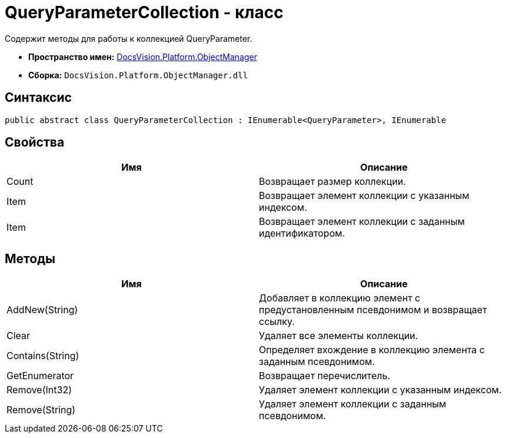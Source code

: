 = QueryParameterCollection - класс

Содержит методы для работы к коллекцией QueryParameter.

* *Пространство имен:* xref:api/DocsVision/Platform/ObjectManager/ObjectManager_NS.adoc[DocsVision.Platform.ObjectManager]
* *Сборка:* `DocsVision.Platform.ObjectManager.dll`

== Синтаксис

[source,csharp]
----
public abstract class QueryParameterCollection : IEnumerable<QueryParameter>, IEnumerable
----

== Свойства

[cols=",",options="header"]
|===
|Имя |Описание
|Count |Возвращает размер коллекции.
|Item |Возвращает элемент коллекции с указанным индексом.
|Item |Возвращает элемент коллекции с заданным идентификатором.
|===

== Методы

[cols=",",options="header"]
|===
|Имя |Описание
|AddNew(String) |Добавляет в коллекцию элемент с предустановленным псевдонимом и возвращает ссылку.
|Clear |Удаляет все элементы коллекции.
|Contains(String) |Определяет вхождение в коллекцию элемента с заданным псевдонимом.
|GetEnumerator |Возвращает перечислитель.
|Remove(Int32) |Удаляет элемент коллекции с указанным индексом.
|Remove(String) |Удаляет элемент коллекции с заданным псевдонимом.
|===
